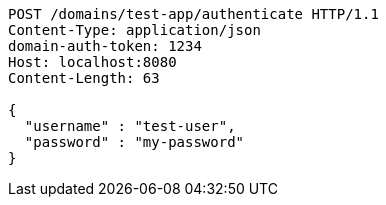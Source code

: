 [source,http,options="nowrap"]
----
POST /domains/test-app/authenticate HTTP/1.1
Content-Type: application/json
domain-auth-token: 1234
Host: localhost:8080
Content-Length: 63

{
  "username" : "test-user",
  "password" : "my-password"
}
----